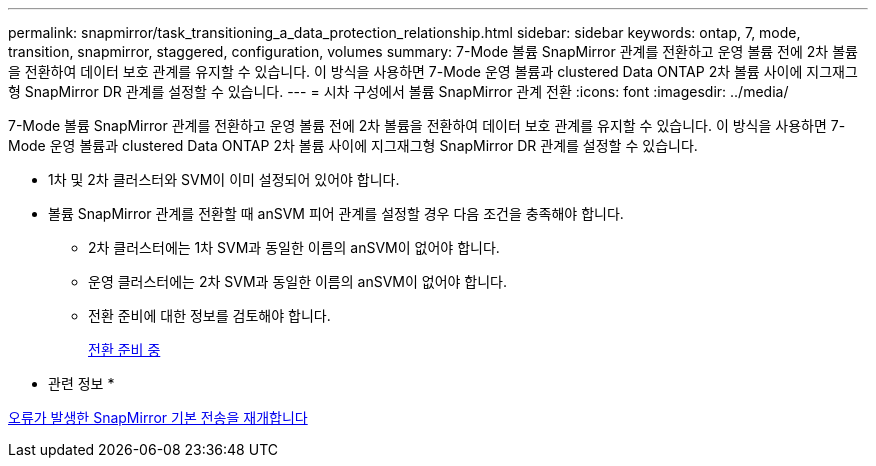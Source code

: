 ---
permalink: snapmirror/task_transitioning_a_data_protection_relationship.html 
sidebar: sidebar 
keywords: ontap, 7, mode, transition, snapmirror, staggered, configuration, volumes 
summary: 7-Mode 볼륨 SnapMirror 관계를 전환하고 운영 볼륨 전에 2차 볼륨을 전환하여 데이터 보호 관계를 유지할 수 있습니다. 이 방식을 사용하면 7-Mode 운영 볼륨과 clustered Data ONTAP 2차 볼륨 사이에 지그재그형 SnapMirror DR 관계를 설정할 수 있습니다. 
---
= 시차 구성에서 볼륨 SnapMirror 관계 전환
:icons: font
:imagesdir: ../media/


[role="lead"]
7-Mode 볼륨 SnapMirror 관계를 전환하고 운영 볼륨 전에 2차 볼륨을 전환하여 데이터 보호 관계를 유지할 수 있습니다. 이 방식을 사용하면 7-Mode 운영 볼륨과 clustered Data ONTAP 2차 볼륨 사이에 지그재그형 SnapMirror DR 관계를 설정할 수 있습니다.

* 1차 및 2차 클러스터와 SVM이 이미 설정되어 있어야 합니다.
* 볼륨 SnapMirror 관계를 전환할 때 anSVM 피어 관계를 설정할 경우 다음 조건을 충족해야 합니다.
+
** 2차 클러스터에는 1차 SVM과 동일한 이름의 anSVM이 없어야 합니다.
** 운영 클러스터에는 2차 SVM과 동일한 이름의 anSVM이 없어야 합니다.
** 전환 준비에 대한 정보를 검토해야 합니다.
+
xref:task_preparing_for_transition.adoc[전환 준비 중]





* 관련 정보 *

xref:task_resuming_a_failed_snapmirror_transfer_transition.adoc[오류가 발생한 SnapMirror 기본 전송을 재개합니다]
